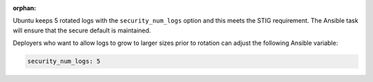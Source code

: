 :orphan:

Ubuntu keeps 5 rotated logs with the ``security_num_logs`` option and this
meets the STIG requirement. The Ansible task will ensure that the secure
default is maintained.

Deployers who want to allow logs to grow to larger sizes prior to rotation can
adjust the following Ansible variable:

.. code-block:: yaml

    security_num_logs: 5


